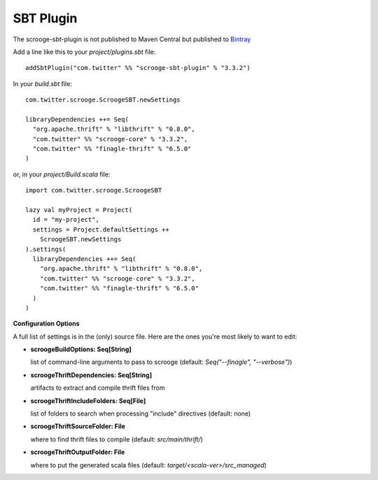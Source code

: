 SBT Plugin
==========

The scrooge-sbt-plugin is not published to Maven Central but published to `Bintray <https://bintray.com/twittercsl/sbt-plugins/scrooge-sbt-plugin/view>`_

Add a line like this to your `project/plugins.sbt` file:

::

    addSbtPlugin("com.twitter" %% "scrooge-sbt-plugin" % "3.3.2")

In your `build.sbt` file:

::

    com.twitter.scrooge.ScroogeSBT.newSettings

    libraryDependencies ++= Seq(
      "org.apache.thrift" % "libthrift" % "0.8.0",
      "com.twitter" %% "scrooge-core" % "3.3.2",
      "com.twitter" %% "finagle-thrift" % "6.5.0"
    )

or, in your `project/Build.scala` file:

::

    import com.twitter.scrooge.ScroogeSBT

    lazy val myProject = Project(
      id = "my-project",
      settings = Project.defaultSettings ++
        ScroogeSBT.newSettings
    ).settings(
      libraryDependencies ++= Seq(
        "org.apache.thrift" % "libthrift" % "0.8.0",
        "com.twitter" %% "scrooge-core" % "3.3.2",
        "com.twitter" %% "finagle-thrift" % "6.5.0"
      )
    )


**Configuration Options**

A full list of settings is in the (only) source file. Here are the ones you're
most likely to want to edit:

- **scroogeBuildOptions: Seq[String]**

  list of command-line arguments to pass to scrooge
  (default: `Seq("--finagle", "--verbose")`)

- **scroogeThriftDependencies: Seq[String]**

  artifacts to extract and compile thrift files from

- **scroogeThriftIncludeFolders: Seq[File]**

  list of folders to search when processing "include" directives
  (default: none)

- **scroogeThriftSourceFolder: File**

  where to find thrift files to compile
  (default: `src/main/thrift/`)

- **scroogeThriftOutputFolder: File**

  where to put the generated scala files
  (default: `target/<scala-ver>/src_managed`)
